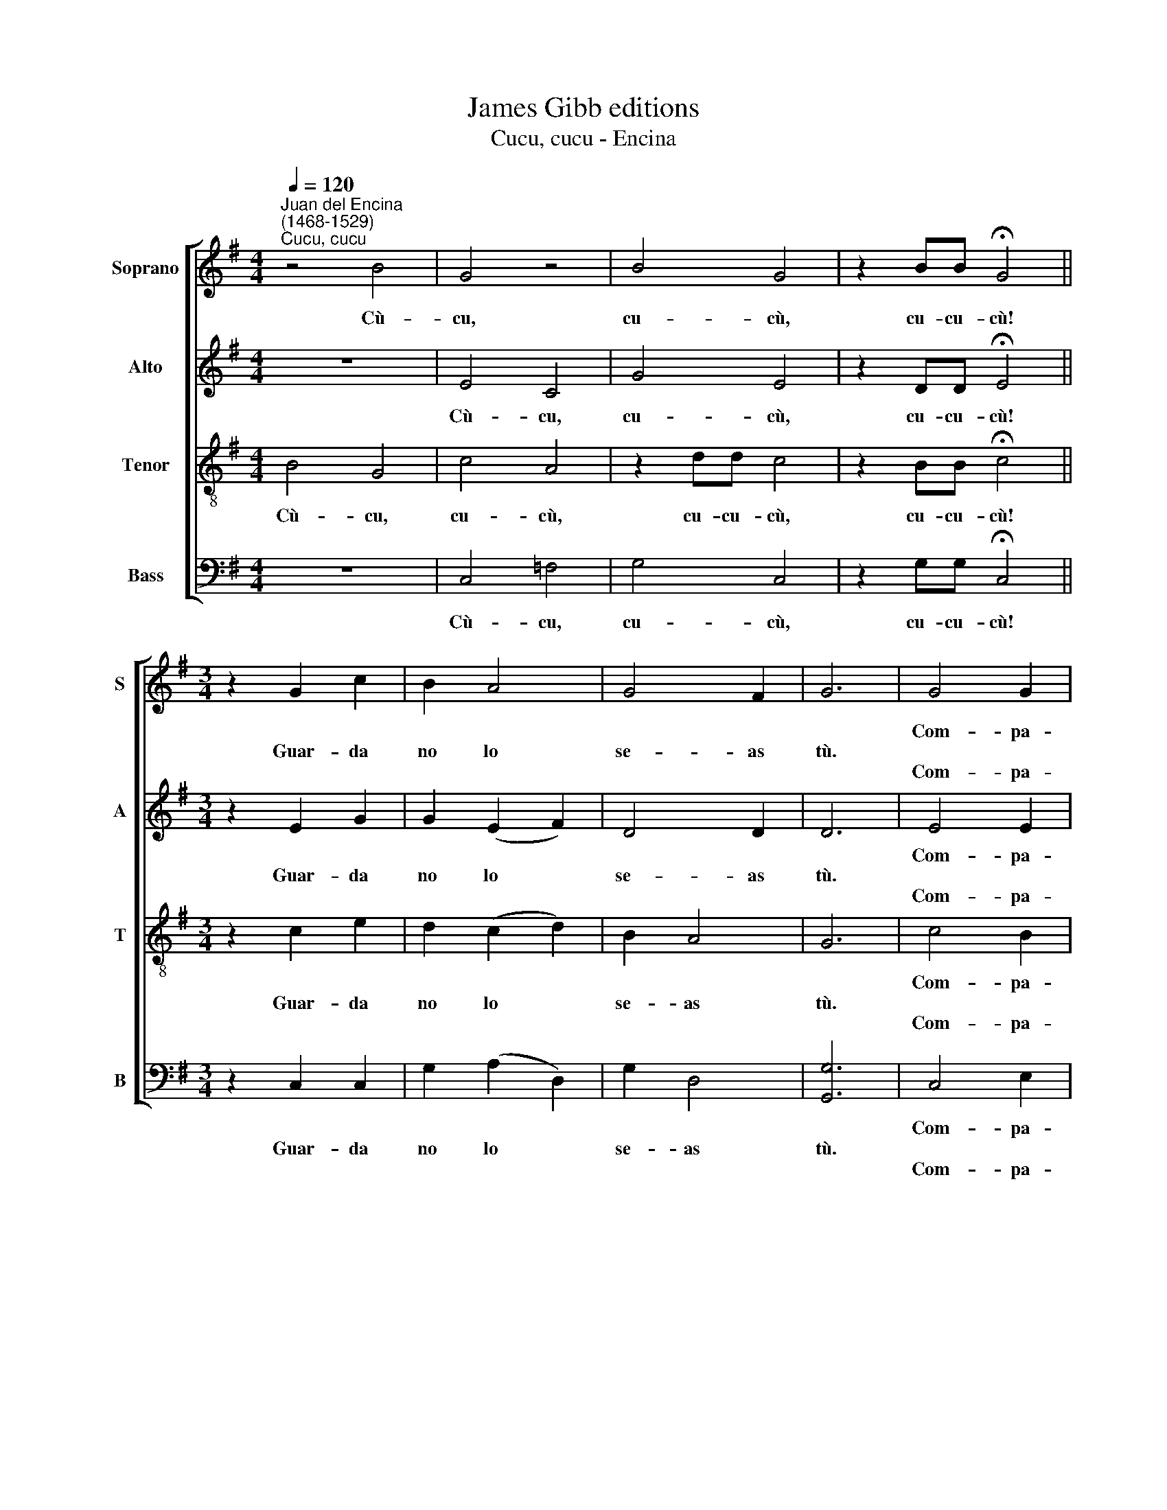X:1
T:James Gibb editions
T:Cucu, cucu - Encina
%%score [ 1 2 3 4 ]
L:1/8
Q:1/4=120
M:4/4
K:G
V:1 treble nm="Soprano" snm="S"
V:2 treble nm="Alto" snm="A"
V:3 treble-8 nm="Tenor" snm="T"
V:4 bass nm="Bass" snm="B"
V:1
"^Juan del Encina\n(1468-1529)""^Cucu, cucu" z4 B4 | G4 z4 | B4 G4 | z2 BB !fermata!G4 || %4
w: ||||
w: Cù-|cu,|cu- cù,|cu- cu- cù!|
w: ||||
[M:3/4] z2 G2 c2 | B2 A4 | G4 F2 | G6 | G4 G2 | A4 A2 |[M:3/4] B2 c4 | B6 | G4 G2 | A4 A2 | B2 c4 | %15
w: ||||Com- pa-|dre, de-|bes sa-|ber,|que la|más bue-|na mu-|
w: Guar- da|no lo|se- as|tù.||||||||
w: ||||Com- pa-|dre, has|de guar-|dar,|pa- ra|nun- ca~en-|cor- nu-|
 B6 | G4 G2 | A4 A2 | B2 c4 | B6 | z2 G2 c2 | B2 A4 | G4 F2 | G6 ||[M:4/4] z4 B4 | G4 z4 | B4 G4 | %27
w: jer|ra- bia|siem- pre|por ho-|der,|har- ta|bien la|tu- ya|tú.||||
w: |||||||||Cù-|cu,|cu- cù,|
w: dar;|Si tu|mu- jer|sa- le~~á|mear|sal jun-|to con|el- la|tú.||||
 z2 BB !fermata!G4 ||[M:6/4] z2 G2 c2 B2 A4 | G4 F2 G6 |] %30
w: |||
w: cu- cu- cù!|Guar- da no lo|se- as tù.|
w: |||
V:2
 z8 | E4 C4 | G4 E4 | z2 DD !fermata!E4 ||[M:3/4] z2 E2 G2 | G2 (E2 F2) | D4 D2 | D6 | E4 E2 | %9
w: ||||||||Com- pa-|
w: |Cù- cu,|cu- cù,|cu- cu- cù!|Guar- da|no lo *|se- as|tù.||
w: ||||||||Com- pa-|
 F4 F2 |[M:3/4] G4 G2 | G6 | E4 E2 | F4 F2 | G4 G2 | G6 | E4 E2 | F4 F2 | G4 G2 | G6 | z2 E2 G2 | %21
w: dre, de-|bes sa-|ber|que la|más bue-|na mu-|jer|ra- bia|siem- pre|por ho-|der,|har- ta|
w: ||||||||||||
w: dre, has|de guar-|dar,|pa- ra|nun- ca~en-|cor- nu-|dar;|Si tu|mu- jer|sa- le~~á|mear|sal jun-|
 G2 (E2 F2) | D4 D2 | D6 ||[M:4/4] z8 | E4 C4 | G4 E4 | z2 DD !fermata!E4 || %28
w: bien la *|tu- ya|tú.|||||
w: ||||Cù- cu,|cu- cù,|cu- cu- cù!|
w: to con *|el- la|tú.|||||
[M:6/4] z2 E2 G2 G2 (E2 F2) | D4 D2 D6 |] %30
w: ||
w: Guar- da no lo *|se- as tù.|
w: ||
V:3
 B4 G4 | c4 A4 | z2 dd c4 | z2 BB !fermata!c4 ||[M:3/4] z2 c2 e2 | d2 (c2 d2) | B2 A4 | G6 | %8
w: ||||||||
w: Cù- cu,|cu- cù,|cu- cu- cù,|cu- cu- cù!|Guar- da|no lo *|se- as|tù.|
w: ||||||||
 c4 B2 | d4 d2 |[M:3/4][K:treble-8] d2 e4 | d6 | c4 B2 | d4 d2 | d2 e4 | d6 | c4 B2 | d4 d2 | %18
w: Com- pa-|dre, de-|bes sa-|ber|que la|más bue-|na mu-|jer|ra- bia|siem- pre|
w: ||||||||||
w: Com- pa-|dre, has|de guar-|dar,|pa- ra|nun- ca~en-|cor- nu-|dar;|Si tu|mu- jer|
 d2 e4 | d6 | z2 c2 e2 | d2 (c2 d2) | B2 A4 | G6 ||[M:4/4] B4 G4 | c4 A4 | z2 dd c4 | %27
w: por ho-|der,|har- ta|bien la *|tu- ya|tú.||||
w: ||||||Cù- cu,|cu- cù,|cu- cu- cù,|
w: sa- le~~á|mear|sal jun-|to con *|el- la|tú.||||
 z2 BB !fermata!c4 ||[M:6/4] z2 c2 e2 d2 (c2 d2) | B2 A4 G6 |] %30
w: |||
w: cu- cu- cù!|Guar- da no lo *|se- as tù.|
w: |||
V:4
 z8 | C,4 =F,4 | G,4 C,4 | z2 G,G, !fermata!C,4 ||[M:3/4] z2 C,2 C,2 | G,2 (A,2 D,2) | G,2 D,4 | %7
w: |||||||
w: |Cù- cu,|cu- cù,|cu- cu- cù!|Guar- da|no lo *|se- as|
w: |||||||
 [G,,G,]6 | C,4 E,2 | D,4 D,2 |[M:3/4] G,2 (C,>D, E,F,) | G,6 | C,4 E,2 | D,4 D,2 | %14
w: |Com- pa-|dre, de-|bes sa\- * * *|ber|que la|más bue-|
w: tù.|||||||
w: |Com- pa-|dre, has|de guar\- * * *|dar,|pa- ra|nun- ca~en-|
 G,2 (C,>D, E,F,) | G,6 | C,4 E,2 | D,4 D,2 | G,2 (C,>D, E,F,) | G,6 | z2 C,2 C,2 | G,2 (A,2 D,2) | %22
w: na mu\- * * *|jer|ra- bia|siem- pre|por ho\- * * *|der,|har- ta|bien la *|
w: ||||||||
w: cor- nu\- * * *|dar;|Si tu|mu- jer|sa- le~~á * * *|mear|sal jun-|to con *|
 G,2 D,4 | [G,,G,]6 ||[M:4/4] z8 | C,4 =F,4 | G,4 C,4 | z2 G,G, !fermata!C,4 || %28
w: tu- ya|tú.|||||
w: |||Cù- cu,|cu- cù,|cu- cu- cù!|
w: el- la|tú.|||||
[M:6/4] z2 C,2 C,2 G,2 (A,2 D,2) | G,2 D,4 [G,,G,]6 |] %30
w: ||
w: Guar- da no lo *|se- as tù.|
w: ||

